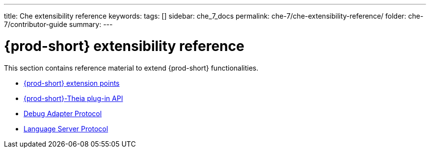 ---
title: Che extensibility reference
keywords:
tags: []
sidebar: che_7_docs
permalink: che-7/che-extensibility-reference/
folder: che-7/contributor-guide
summary:
---

:parent-context-of-che-extensibility-reference: {context}

[id='{prod-id-short}-extensibility-reference']
= {prod-short} extensibility reference

:context: che-extensibility-reference

This section contains reference material to extend {prod-short} functionalities.

* link:{site-baseurl}che-7/che-extension-points[{prod-short} extension points]
* link:{site-baseurl}che-7/che-theia-plug-in-api[{prod-short}-Theia plug-in API]
* link:{site-baseurl}che-7/debug-adapter-protocol[Debug Adapter Protocol]
* link:{site-baseurl}che-7/language-server-protocol[Language Server Protocol]

:context: {parent-context-of-che-extensibility-reference}
